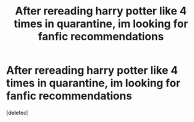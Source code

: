 #+TITLE: After rereading harry potter like 4 times in quarantine, im looking for fanfic recommendations

* After rereading harry potter like 4 times in quarantine, im looking for fanfic recommendations
:PROPERTIES:
:Score: 3
:DateUnix: 1587992973.0
:DateShort: 2020-Apr-27
:FlairText: Request
:END:
[deleted]

